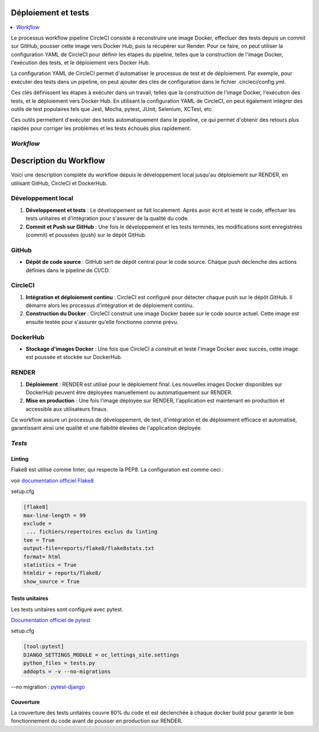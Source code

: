 Déploiement et tests
====================

.. contents::
   :depth: 4
   :local:

Le processus workflow pipeline CircleCI consiste à reconstruire une image Docker, effectuer des tests depuis un commit sur GitHub, pousser cette image vers Docker Hub, puis la récupérer sur Render.
Pour ce faire, on peut utiliser la configuration YAML de CircleCI pour définir les étapes du pipeline, telles que la construction de l'image Docker, l'exécution des tests, et le déploiement vers Docker Hub.

La configuration YAML de CircleCI permet d'automatiser le processus de test et de déploiement.
Par exemple, pour exécuter des tests dans un pipeline, on peut ajouter des clés de configuration dans le fichier .circleci/config.yml.

Ces clés définissent les étapes à exécuter dans un travail, telles que la construction de l'image Docker, l'exécution des tests, et le déploiement vers Docker Hub.
En utilisant la configuration YAML de CircleCI, on peut également intégrer des outils de test populaires tels que Jest, Mocha, pytest, JUnit, Selenium, XCTest, etc.

Ces outils permettent d'exécuter des tests automatiquement dans le pipeline, ce qui permet d'obtenir des retours plus rapides pour corriger les problèmes et les tests échoués plus rapidement.

*Workflow*
----------
.. _workflow-description:

Description du Workflow
=======================

Voici une description complète du workflow depuis le développement local jusqu'au déploiement sur RENDER, en utilisant GitHub, CircleCI et DockerHub.

Développement local
-------------------

1. **Développement et tests** :
   Le développement se fait localement. Après avoir écrit et testé le code, effectuer les tests unitaires et d'intégration pour s'assurer de la qualité du code.

2. **Commit et Push sur GitHub** :
   Une fois le développement et les tests terminés, les modifications sont enregistrées (commit) et poussées (push) sur le dépôt GitHub.

GitHub
------

- **Dépôt de code source** :
  GitHub sert de dépôt central pour le code source. Chaque push déclenche des actions définies dans le pipeline de CI/CD.

CircleCI
--------

1. **Intégration et déploiement continu** :
   CircleCI est configuré pour détecter chaque push sur le dépôt GitHub. Il démarre alors les processus d'intégration et de déploiement continu.

2. **Construction du Docker** :
   CircleCI construit une image Docker basée sur le code source actuel. Cette image est ensuite testée pour s'assurer qu'elle fonctionne comme prévu.

DockerHub
---------

- **Stockage d'images Docker** :
  Une fois que CircleCI a construit et testé l'image Docker avec succès, cette image est poussée et stockée sur DockerHub.

RENDER
------

1. **Déploiement** :
   RENDER est utilisé pour le déploiement final. Les nouvelles images Docker disponibles sur DockerHub peuvent être déployées manuellement ou automatiquement sur RENDER.

2. **Mise en production** :
   Une fois l'image déployée sur RENDER, l'application est maintenant en production et accessible aux utilisateurs finaux.

Ce workflow assure un processus de développement, de test, d'intégration et de déploiement efficace et automatisé, garantissant ainsi une qualité et une fiabilité élevées de l'application déployée.



*Tests*
-------


Linting
^^^^^^^

Flake8 est utilisé comme linter, qui respecte la PEP8.
La configuration est comme ceci :

voir `documentation officiel Flake8 <https://flake8.pycqa.org/en/latest/user/options.html#cmdoption-flake8-count>`_

setup.cfg

.. code-block:: python

                    [flake8]
                    max-line-length = 99
                    exclude =
                     ... fichiers/repertoires exclus du linting
                    tee = True
                    output-file=reports/flake8/flake8stats.txt
                    format= html
                    statistics = True
                    htmldir = reports/flake8/
                    show_source = True



Tests unitaires
^^^^^^^^^^^^^^^

Les tests unitaires sont configuré avec pytest.

`Documentation officiel de pytest <https://docs.pytest.org/en/stable/contents.html>`_

setup.cfg

.. code-block:: python

                    [tool:pytest]
                    DJANGO_SETTINGS_MODULE = oc_lettings_site.settings
                    python_files = tests.py
                    addopts = -v --no-migrations


--no migration : `pytest-django <https://pytest-django.readthedocs.io/en/latest/database.html>`_


Couverture
^^^^^^^^^^

La couverture des tests unitaires couvre 80% du code et est déclenchée à chaque docker build pour garantir le bon fonctionnement du code avant de pousser en production sur RENDER.




